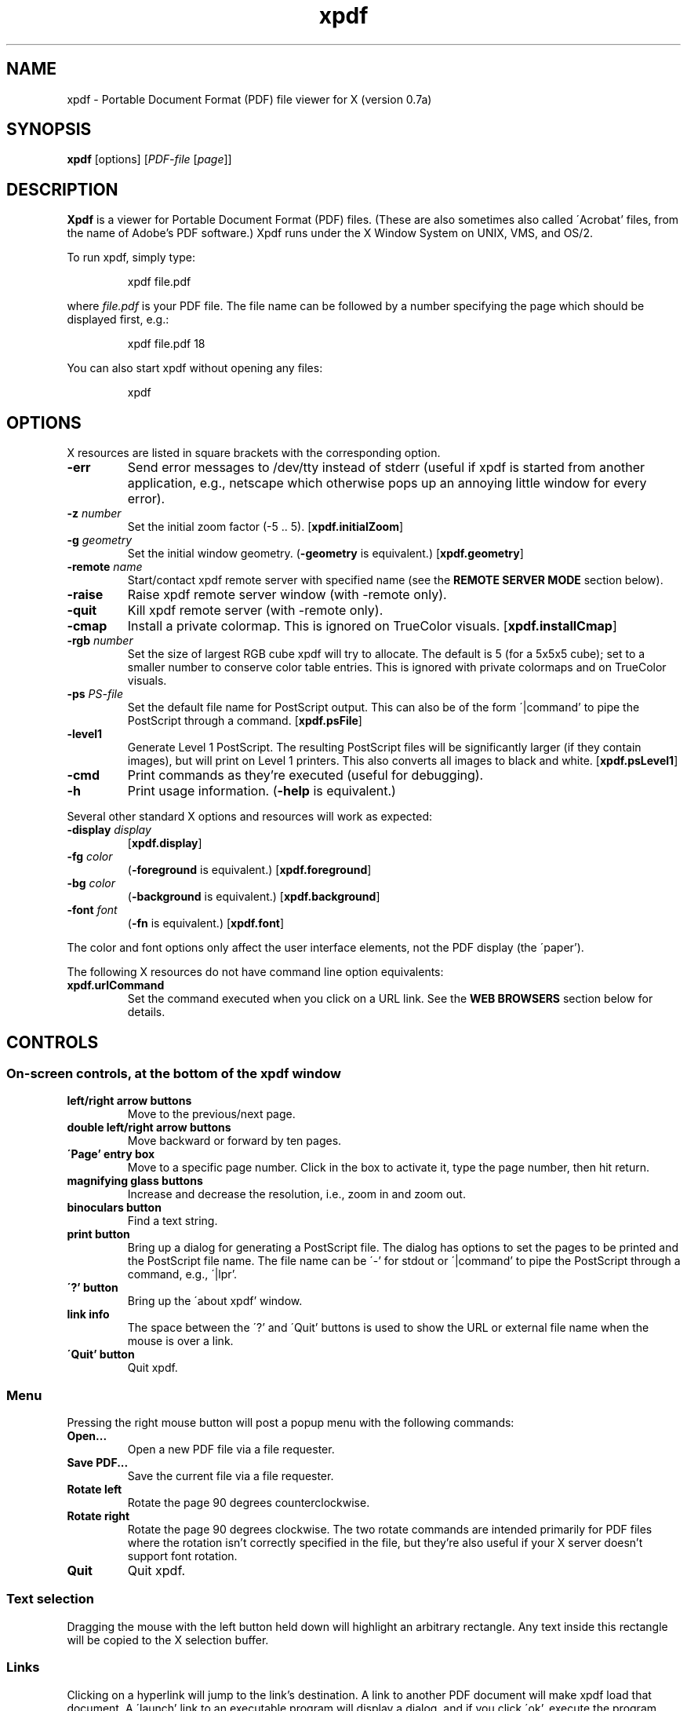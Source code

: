 .\" Copyright 1996 Derek B. Noonburg
.TH xpdf 1 "22 Feb 1998"
.SH NAME
xpdf \- Portable Document Format (PDF) file viewer for X (version 0.7a)
.SH SYNOPSIS
.B xpdf
[options]
.RI [ PDF-file
.RI [ page ]]
.SH DESCRIPTION
.B Xpdf
is a viewer for Portable Document Format (PDF) files.  (These are also
sometimes also called \'Acrobat' files, from the name of Adobe's PDF
software.)  Xpdf runs under the X Window System on UNIX, VMS, and
OS/2.
.PP
To run xpdf, simply type:
.PP
.RS
xpdf file.pdf
.RE
.PP
where
.I file.pdf
is your PDF file.  The file name can be followed by a number
specifying the page which should be displayed first, e.g.:
.PP
.RS
xpdf file.pdf 18
.RE
.PP
You can also start xpdf without opening any files:
.PP
.RS
xpdf
.RE
.SH OPTIONS
X resources are listed in square brackets with the corresponding
option.
.TP
.B \-err
Send error messages to /dev/tty instead of stderr (useful if xpdf is
started from another application, e.g., netscape which otherwise pops
up an annoying little window for every error).
.TP
.BI \-z " number"
Set the initial zoom factor (-5 .. 5).
.RB [ xpdf.initialZoom ]
.TP
.BI \-g " geometry"
Set the initial window geometry.
.RB ( \-geometry
is equivalent.)
.RB [ xpdf.geometry ]
.TP
.BI \-remote " name"
Start/contact xpdf remote server with specified name (see the
.B "REMOTE SERVER MODE"
section below).
.TP
.B \-raise
Raise xpdf remote server window (with -remote only).
.TP
.B \-quit
Kill xpdf remote server (with -remote only).
.TP
.B \-cmap
Install a private colormap.  This is ignored on TrueColor visuals.
.RB [ xpdf.installCmap ]
.TP
.BI \-rgb " number"
Set the size of largest RGB cube xpdf will try to allocate.  The
default is 5 (for a 5x5x5 cube); set to a smaller number to conserve
color table entries.  This is ignored with private colormaps and on
TrueColor visuals.
.TP
.BI \-ps " PS-file"
Set the default file name for PostScript output.  This can also be of
the form \'|command' to pipe the PostScript through a command.
.RB [ xpdf.psFile ]
.TP
.B \-level1
Generate Level 1 PostScript.  The resulting PostScript files will be
significantly larger (if they contain images), but will print on Level
1 printers.  This also converts all images to black and white.
.RB [ xpdf.psLevel1 ]
.TP
.B \-cmd
Print commands as they're executed (useful for debugging).
.TP
.B \-h
Print usage information.
.RB ( \-help
is equivalent.)
.PP
Several other standard X options and resources will work as expected:
.TP
.BI \-display " display"
.RB [ xpdf.display ]
.TP
.BI \-fg " color"
.RB ( \-foreground
is equivalent.)
.RB [ xpdf.foreground ]
.TP
.BI \-bg " color"
.RB ( \-background
is equivalent.)
.RB [ xpdf.background ]
.TP
.BI \-font " font"
.RB ( \-fn
is equivalent.)
.RB [ xpdf.font ]
.PP
The color and font options only affect the user interface elements,
not the PDF display (the \'paper').
.PP
The following X resources do not have command line option equivalents:
.TP
.B xpdf.urlCommand
Set the command executed when you click on a URL link.  See the
.B "WEB BROWSERS"
section below for details.
.SH CONTROLS
.SS On-screen controls, at the bottom of the xpdf window
.TP
.B "left/right arrow buttons"
Move to the previous/next page.
.TP
.B "double left/right arrow buttons"
Move backward or forward by ten pages.
.TP
.B "\'Page' entry box"
Move to a specific page number.  Click in the box to activate it, type
the page number, then hit return.
.TP
.B "magnifying glass buttons"
Increase and decrease the resolution, i.e., zoom in and zoom out.
.TP
.B "binoculars button"
Find a text string.
.TP
.B "print button"
Bring up a dialog for generating a PostScript file.  The dialog has
options to set the pages to be printed and the PostScript file name.
The file name can be \'-' for stdout or \'|command' to pipe the
PostScript through a command, e.g., \'|lpr'.
.TP
.B "\'?' button"
Bring up the \'about xpdf' window.
.TP
.B "link info"
The space between the \'?' and \'Quit' buttons is used to show the URL
or external file name when the mouse is over a link.
.TP
.B "\'Quit' button"
Quit xpdf.
.PP
.SS Menu
Pressing the right mouse button will post a popup menu with the
following commands:
.TP
.B "Open..."
Open a new PDF file via a file requester.
.TP
.B "Save PDF..."
Save the current file via a file requester.
.TP
.B "Rotate left"
Rotate the page 90 degrees counterclockwise.
.TP
.B "Rotate right"
Rotate the page 90 degrees clockwise.  The two rotate commands are
intended primarily for PDF files where the rotation isn't correctly
specified in the file, but they're also useful if your X server
doesn't support font rotation.
.TP
.B "Quit"
Quit xpdf.
.PP
.SS Text selection
Dragging the mouse with the left button held down will highlight an
arbitrary rectangle.  Any text inside this rectangle will be copied to
the X selection buffer.
.PP
.SS Links
Clicking on a hyperlink will jump to the link's destination.  A link
to another PDF document will make xpdf load that document.  A
\'launch' link to an executable program will display a dialog, and if
you click \'ok', execute the program.  URL links call an external
command (see the
.B WEB BROWSERS
section below).
.PP
.SS Panning
Dragging the mouse with the middle button held down pans the window.
.PP
.SS Key bindings
.TP
.B o
Open a new PDF file via a file requester.
.TP
.B f
Find a text string.
.TP
.B n
Move to the next page.
.TP
.B p
Move to the previous page.
.TP
.BR <Space> " or " <PageDown> " or " <Next>
Scroll down on the current page; if already at bottom, move to next
page.
.TP
.BR <Backspace> " or " <Delete> " or " <PageUp> " or " <Previous>
Scroll up on the current page; if already at top, move to previous
page.
.TP
.B <Home>
Scroll to top of current page.
.TP
.B <End>
Scroll to bottom of current page.
.TP
.B arrows
Scroll the current page.
.TP
.B control-L
Redraw the current page.
.TP
.B q
Quit xpdf.
.SH "WEB BROWSERS"
If you want to run xpdf automatically from netscape or mosaic (and
probably other browsers) when you click on a link to a PDF file, you
need to edit (or create) the files
.I .mime.types
and
.I .mailcap
in your home directory.  In
.I .mime.types
add the line:
.PP
.RS
application/pdf pdf
.RE
.PP
In
.I .mailcap
add the lines:
.PP
.RS
# Use xpdf to view PDF files.
.RE
.RS
application/pdf; xpdf -err %s
.RE
.PP
Make sure that xpdf is on your executable search path.
.PP
When you click on a URL link in a PDF file, xpdf will execute the
command specified by the xpdf.urlCommand resource, replacing an
occurrence of \'%s' with the URL.  For example, to call netscape with
the URL, use this resource setting:
.PP
.RS
xpdf.urlCommand: netscape -remote 'openURL(%s)'
.RE
.SH "REMOTE SERVER MODE"
Xpdf can be started in remote server mode by specifying a server name
(in addition to the file name and page number).  For example:
.PP
.RS
xpdf -remote myServer file.pdf
.RE
.PP
If there is currently no xpdf running in server mode with the name
\'myServer', a new xpdf window will be opened.  If another command:
.PP
.RS
xpdf -remote myServer another.pdf 9
.RE
.PP
is issued, a new copy of xpdf will not be started.  Instead, the first
xpdf (the server) will load
.I another.pdf
and display page nine.  If the file name is the same:
.PP
.RS
xpdf -remote myServer another.pdf 4
.RE
.PP
the xpdf server will simply display the specified page.
.PP
The -raise option tells the server to raise its window; it can be
specified with or without a file name and page number.
.PP
The -quit option tells the server to close its window and exit.
.SH "CONFIGURATION FILE"
Xpdf will read a file called
.I .xpdfrc
from your home directory (if it exists).  This file can contain two
types of entries.
.TP
.BI fontpath " directory"
Look for Type 1 fonts in
.IR directory .
Xpdf uses this only to get the font encoding.  For display, the font
must also be mapped with a
.B fontmap
entry.
.TP
.BI fontmap " PDF-font" "" " X-font"
Map
.I PDF-font
(as referenced in a PDF file) to
.IR X-font ,
which should be a standard X font descriptor with \'%s' in the pixel
size position.
.PP
For example, use:
.PP
.RS
fontmap TimesCE-Roman -*-times-medium-r-*-*-%s-*-*-*-*-*-iso8859-2
.RE
.PP
to map the Central European (Latin-2) version of the Times-Roman
font.  This assumes that you've installed the appropriate X fonts (see
.BR mkfontdir (1)).
Xpdf knows about the ISO8859-2 encoding, so you don't need a
.B fontpath
entry for these fonts.
To use the Bakoma Type 1 fonts, do this:
.PP
.RS
fontpath /home/derekn/fonts/bakoma
.br
fontmap cmb10 -bakoma-cmb10-medium-r-normal--%s-*-*-*-p-*-adobe-fontspecific
.br
fontmap cmbsy10 -bakoma-cmbsy10-medium-r-normal--%s-*-*-*-p-*-adobe-fontspecific
.br
etc...
.RE
.PP
This assumes that the Type 1 font files are available in the directory
.IR /home/derekn/fonts/bakoma .
.SH BUGS
This is a beta release of xpdf, and there are still a bunch of PDF
features which I have yet to implement.
.PP
At this point, the biggest problem is that embedded fonts are not
handled properly.
.SH AUTHOR
The xpdf software and documentation are copyright 1996-1998 Derek
B. Noonburg (derekn@aimnet.com).
.SH "SEE ALSO"
.BR pdftops (1),
.BR pdftotext (1)
.br
.B http://www.aimnet.com/~derekn/xpdf/
